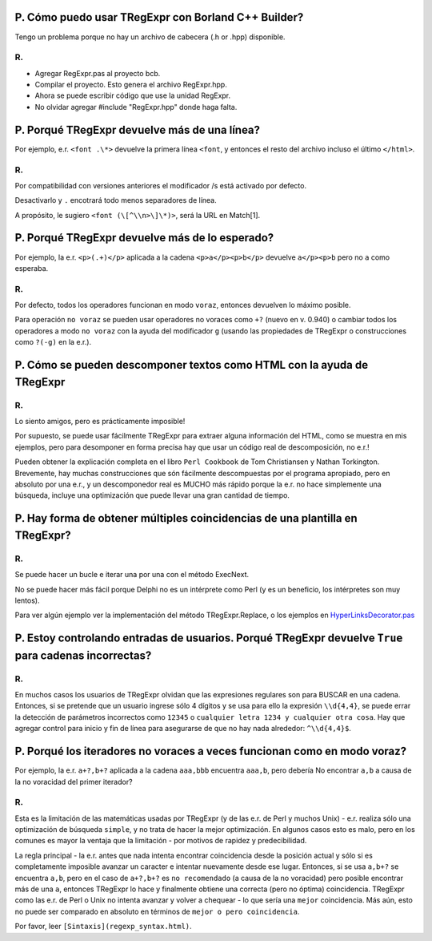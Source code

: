 P. Cómo puedo usar TRegExpr con Borland C++ Builder?
~~~~~~~~~~~~~~~~~~~~~~~~~~~~~~~~~~~~~~~~~~~~~~~~~~~~

Tengo un problema porque no hay un archivo de cabecera (.h or .hpp)
disponible.

R.
^^

-  Agregar RegExpr.pas al proyecto bcb.
-  Compilar el proyecto. Esto genera el archivo RegExpr.hpp.
-  Ahora se puede escribir código que use la unidad RegExpr.
-  No olvidar agregar #include "RegExpr.hpp" donde haga falta.

P. Porqué TRegExpr devuelve más de una línea?
~~~~~~~~~~~~~~~~~~~~~~~~~~~~~~~~~~~~~~~~~~~~~

Por ejemplo, e.r. ``<font .\*>`` devuelve la primera línea ``<font``, y
entonces el resto del archivo incluso el último ``</html>``.

R.
^^

Por compatibilidad con versiones anteriores el modificador /s está
activado por defecto.

Desactivarlo y ``.`` encotrará todo menos separadores de línea.

A propósito, le sugiero ``<font (\[^\\n>\]\*)>``, será la URL en
Match[1].

P. Porqué TRegExpr devuelve más de lo esperado?
~~~~~~~~~~~~~~~~~~~~~~~~~~~~~~~~~~~~~~~~~~~~~~~

Por ejemplo, la e.r. ``<p>(.+)</p>`` aplicada a la cadena
``<p>a</p><p>b</p>`` devuelve ``a</p><p>b`` pero no ``a`` como esperaba.

R.
^^

Por defecto, todos los operadores funcionan en modo ``voraz``, entonces
devuelven lo máximo posible.

Para operación ``no voraz`` se pueden usar operadores no voraces como
``+?`` (nuevo en v. 0.940) o cambiar todos los operadores a modo
``no voraz`` con la ayuda del modificador ``g`` (usando las propiedades
de TRegExpr o construcciones como ``?(-g)`` en la e.r.).

P. Cómo se pueden descomponer textos como HTML con la ayuda de TRegExpr
~~~~~~~~~~~~~~~~~~~~~~~~~~~~~~~~~~~~~~~~~~~~~~~~~~~~~~~~~~~~~~~~~~~~~~~

R.
^^

Lo siento amigos, pero es prácticamente imposible!

Por supuesto, se puede usar fácilmente TRegExpr para extraer alguna
información del HTML, como se muestra en mis ejemplos, pero para
desomponer en forma precisa hay que usar un código real de
descomposición, no e.r.!

Pueden obtener la explicación completa en el libro ``Perl Cookbook`` de
Tom Christiansen y Nathan Torkington. Brevemente, hay muchas
construcciones que són fácilmente descompuestas por el programa
apropiado, pero en absoluto por una e.r., y un descomponedor real es
MUCHO más rápido porque la e.r. no hace simplemente una búsqueda,
incluye una optimización que puede llevar una gran cantidad de tiempo.

P. Hay forma de obtener múltiples coincidencias de una plantilla en TRegExpr?
~~~~~~~~~~~~~~~~~~~~~~~~~~~~~~~~~~~~~~~~~~~~~~~~~~~~~~~~~~~~~~~~~~~~~~~~~~~~~

R.
^^

Se puede hacer un bucle e iterar una por una con el método ExecNext.

No se puede hacer más fácil porque Delphi no es un intérprete como Perl
(y es un beneficio, los intérpretes son muy lentos).

Para ver algún ejemplo ver la implementación del método
TRegExpr.Replace, o los ejemplos en
`HyperLinksDecorator.pas <#hyperlinksdecorator.html>`__

P. Estoy controlando entradas de usuarios. Porqué TRegExpr devuelve ``True`` para cadenas incorrectas?
~~~~~~~~~~~~~~~~~~~~~~~~~~~~~~~~~~~~~~~~~~~~~~~~~~~~~~~~~~~~~~~~~~~~~~~~~~~~~~~~~~~~~~~~~~~~~~~~~~~~~~

R.
^^

En muchos casos los usuarios de TRegExpr olvidan que las expresiones
regulares son para BUSCAR en una cadena. Entonces, si se pretende que un
usuario ingrese sólo 4 dígitos y se usa para ello la expresión
``\\d{4,4}``, se puede errar la detección de parámetros incorrectos como
``12345`` o ``cualquier letra 1234 y cualquier otra cosa``. Hay que
agregar control para inicio y fin de línea para asegurarse de que no hay
nada alrededor: ``^\\d{4,4}$``.

P. Porqué los iteradores no voraces a veces funcionan como en modo voraz?
~~~~~~~~~~~~~~~~~~~~~~~~~~~~~~~~~~~~~~~~~~~~~~~~~~~~~~~~~~~~~~~~~~~~~~~~~

Por ejemplo, la e.r. ``a+?,b+?`` aplicada a la cadena ``aaa,bbb``
encuentra ``aaa,b``, pero debería No encontrar ``a,b`` a causa de la no
voracidad del primer iterador?

R.
^^

Esta es la limitación de las matemáticas usadas por TRegExpr (y de las
e.r. de Perl y muchos Unix) - e.r. realiza sólo una optimización de
búsqueda ``simple``, y no trata de hacer la mejor optimización. En
algunos casos esto es malo, pero en los comunes es mayor la ventaja que
la limitación - por motivos de rapidez y predecibilidad.

La regla principal - la e.r. antes que nada intenta encontrar
coincidencia desde la posición actual y sólo si es completamente
imposible avanzar un caracter e intentar nuevamente desde ese lugar.
Entonces, si se usa ``a,b+?`` se encuentra ``a,b``, pero en el caso de
``a+?,b+?`` es ``no recomendado`` (a causa de la no voracidad) pero
posible encontrar más de una ``a``, entonces TRegExpr lo hace y
finalmente obtiene una correcta (pero no óptima) coincidencia. TRegExpr
como las e.r. de Perl o Unix no intenta avanzar y volver a chequear - lo
que sería una ``mejor`` coincidencia. Más aún, esto no puede ser
comparado en absoluto en términos de ``mejor o pero coincidencia``.

Por favor, leer ``[Sintaxis](regexp_syntax.html)``.
